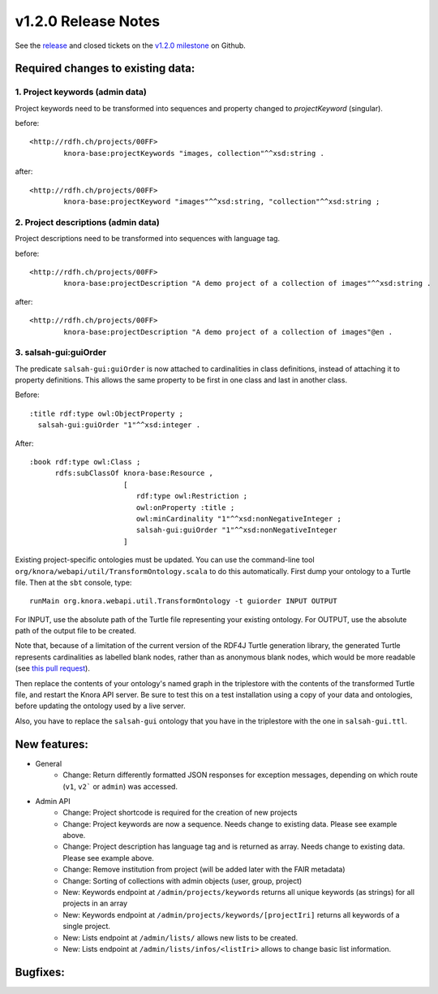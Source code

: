 .. Copyright © 2015 Lukas Rosenthaler, Benjamin Geer, Ivan Subotic,
   Tobias Schweizer, André Kilchenmann, and Sepideh Alassi.

   This file is part of Knora.

   Knora is free software: you can redistribute it and/or modify
   it under the terms of the GNU Affero General Public License as published
   by the Free Software Foundation, either version 3 of the License, or
   (at your option) any later version.

   Knora is distributed in the hope that it will be useful,
   but WITHOUT ANY WARRANTY; without even the implied warranty of
   MERCHANTABILITY or FITNESS FOR A PARTICULAR PURPOSE.  See the
   GNU Affero General Public License for more details.

   You should have received a copy of the GNU Affero General Public
   License along with Knora.  If not, see <http://www.gnu.org/licenses/>.

********************
v1.2.0 Release Notes
********************

See the `release`_ and closed tickets on the `v1.2.0 milestone`_ on Github.


Required changes to existing data:
----------------------------------

1. Project keywords (admin data)
^^^^^^^^^^^^^^^^^^^^^^^^^^^^^^^^

Project keywords need to be transformed into sequences and property changed to `projectKeyword` (singular).

before:

::

  <http://rdfh.ch/projects/00FF>
          knora-base:projectKeywords "images, collection"^^xsd:string .


after:

::

  <http://rdfh.ch/projects/00FF>
          knora-base:projectKeyword "images"^^xsd:string, "collection"^^xsd:string ;


2. Project descriptions (admin data)
^^^^^^^^^^^^^^^^^^^^^^^^^^^^^^^^^^^^

Project descriptions need to be transformed into sequences with language tag.

before:

::

  <http://rdfh.ch/projects/00FF>
          knora-base:projectDescription "A demo project of a collection of images"^^xsd:string .


after:

::

  <http://rdfh.ch/projects/00FF>
          knora-base:projectDescription "A demo project of a collection of images"@en .

3. salsah-gui:guiOrder
^^^^^^^^^^^^^^^^^^^^^^

The predicate ``salsah-gui:guiOrder`` is now attached to cardinalities in class definitions, instead of
attaching it to property definitions. This allows the same property to be first in one class and last in
another class.

Before:

::

  :title rdf:type owl:ObjectProperty ;
    salsah-gui:guiOrder "1"^^xsd:integer .


After:

::

  :book rdf:type owl:Class ;
        rdfs:subClassOf knora-base:Resource ,
                        [
                           rdf:type owl:Restriction ;
                           owl:onProperty :title ;
                           owl:minCardinality "1"^^xsd:nonNegativeInteger ;
                           salsah-gui:guiOrder "1"^^xsd:nonNegativeInteger
                        ]

Existing project-specific ontologies must be updated. You can use the command-line tool
``org/knora/webapi/util/TransformOntology.scala`` to do this automatically. First dump your
ontology to a Turtle file. Then at the ``sbt`` console, type:

::

   runMain org.knora.webapi.util.TransformOntology -t guiorder INPUT OUTPUT

For INPUT, use the absolute path of the Turtle file representing your existing ontology. For
OUTPUT, use the absolute path of the output file to be created.

Note that, because of a limitation of the current version of the RDF4J Turtle generation
library, the generated Turtle represents cardinalities as labelled blank nodes, rather than
as anonymous blank nodes, which would be more readable
(see `this pull request <https://github.com/eclipse/rdf4j/pull/890>`_).

Then replace the contents of your ontology's named graph in the triplestore with the contents
of the transformed Turtle file, and restart the Knora API server. Be sure to test this on a test
installation using a copy of your data and ontologies, before updating the ontology used by a
live server.

Also, you have to replace the ``salsah-gui`` ontology that you have in the triplestore with the one
in ``salsah-gui.ttl``.


New features:
-------------

- General
    - Change: Return differently formatted JSON responses for exception messages, depending on which route (``v1``, ``v2``` or ``admin``) was accessed.

- Admin API
    - Change: Project shortcode is required for the creation of new projects
    - Change: Project keywords are now a sequence. Needs change to existing data. Please see example above.
    - Change: Project description has language tag and is returned as array. Needs change to existing data. Please see example above.
    - Change: Remove institution from project (will be added later with the FAIR metadata)
    - Change: Sorting of collections with admin objects (user, group, project)
    - New: Keywords endpoint at ``/admin/projects/keywords`` returns all unique keywords (as strings) for all projects in an array
    - New: Keywords endpoint at ``/admin/projects/keywords/[projectIri]`` returns all keywords of a single project.
    - New: Lists endpoint at ``/admin/lists/`` allows new lists to be created.
    - New: Lists endpoint at ``/admin/lists/infos/<listIri>`` allows to change basic list information.




Bugfixes:
---------

.. _release: https://github.com/dhlab-basel/Knora/releases/tag/v1.2.0
.. _v1.2.0 milestone: https://github.com/dhlab-basel/Knora/milestone/6
